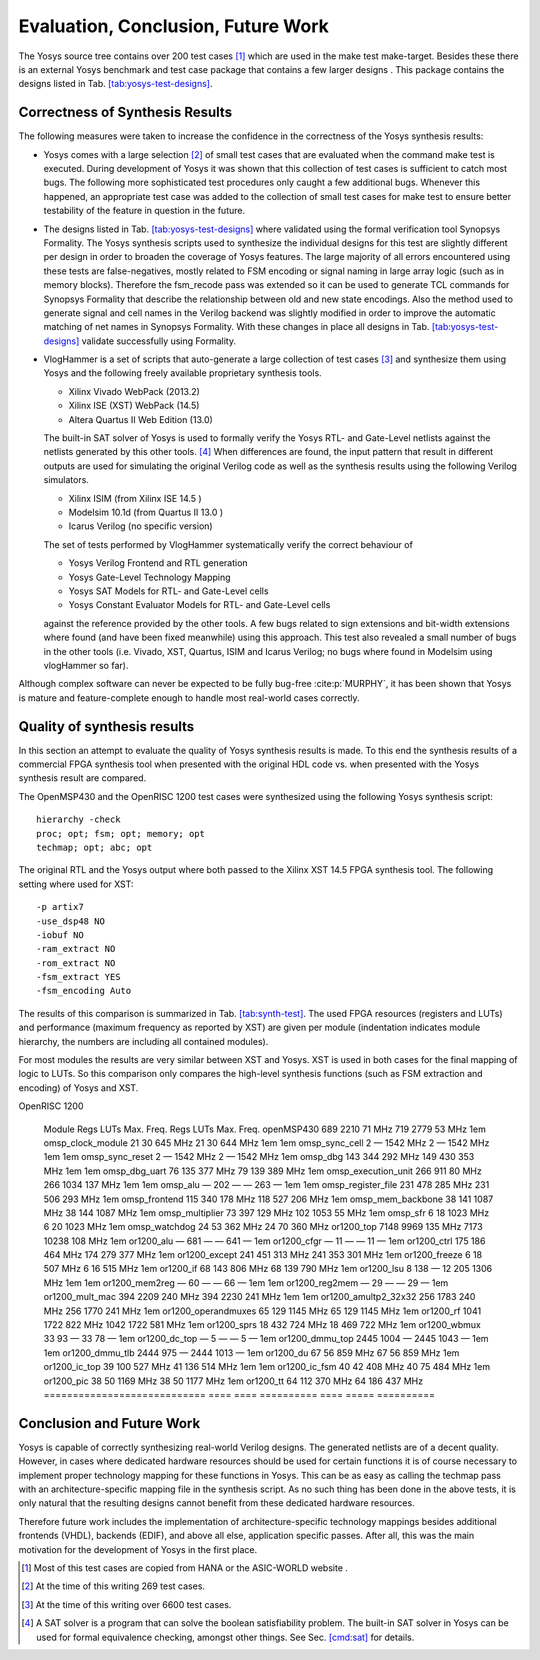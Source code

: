 .. _chapter:eval:

Evaluation, Conclusion, Future Work
===================================

The Yosys source tree contains over 200 test cases [1]_ which are used
in the make test make-target. Besides these there is an external Yosys
benchmark and test case package that contains a few larger designs .
This package contains the designs listed in
Tab. \ `[tab:yosys-test-designs] <#tab:yosys-test-designs>`__.

.. table:: Tests included in the yosys-tests package.

   =========== ========= ================
   ======================================================
   Test-Design Source    Gates            Description / Comments
   =========== ========= ================
   ======================================================
   aes_core    IWLS2005  :math:`41{,}837` AES Cipher written by Rudolf Usselmann
   i2c         IWLS2005  :math:`1{,}072`  WISHBONE compliant I2C Master by Richard Herveille
   openmsp430  OpenCores :math:`7{,}173`  MSP430 compatible CPU by Olivier Girard
   or1200      OpenCores :math:`42{,}675` The OpenRISC 1200 CPU by Damjan Lampret
   sasc        IWLS2005  :math:`456`      Simple Async. Serial Comm. Device by Rudolf Usselmann
   simple_spi  IWLS2005  :math:`690`      MC68HC11E based SPI interface by Richard Herveille
   spi         IWLS2005  :math:`2{,}478`  SPI IP core by Simon Srot
   ss_pcm      IWLS2005  :math:`279`      PCM IO Slave by Rudolf Usselmann
   systemcaes  IWLS2005  :math:`6{,}893`  AES core (using SystemC to Verilog) by Javier Castillo
   usb_phy     IWLS2005  :math:`515`      USB 1.1 PHY by Rudolf Usselmann
   =========== ========= ================
   ======================================================

Correctness of Synthesis Results
--------------------------------

The following measures were taken to increase the confidence in the
correctness of the Yosys synthesis results:

-  Yosys comes with a large selection [2]_ of small test cases that are
   evaluated when the command make test is executed. During development
   of Yosys it was shown that this collection of test cases is
   sufficient to catch most bugs. The following more sophisticated test
   procedures only caught a few additional bugs. Whenever this happened,
   an appropriate test case was added to the collection of small test
   cases for make test to ensure better testability of the feature in
   question in the future.

-  The designs listed in
   Tab. \ `[tab:yosys-test-designs] <#tab:yosys-test-designs>`__ where
   validated using the formal verification tool Synopsys Formality. The
   Yosys synthesis scripts used to synthesize the individual designs for
   this test are slightly different per design in order to broaden the
   coverage of Yosys features. The large majority of all errors
   encountered using these tests are false-negatives, mostly related to
   FSM encoding or signal naming in large array logic (such as in memory
   blocks). Therefore the fsm_recode pass was extended so it can be used
   to generate TCL commands for Synopsys Formality that describe the
   relationship between old and new state encodings. Also the method
   used to generate signal and cell names in the Verilog backend was
   slightly modified in order to improve the automatic matching of net
   names in Synopsys Formality. With these changes in place all designs
   in Tab. \ `[tab:yosys-test-designs] <#tab:yosys-test-designs>`__
   validate successfully using Formality.

-  VlogHammer is a set of scripts that auto-generate a large collection
   of test cases [3]_ and synthesize them using Yosys and the following
   freely available proprietary synthesis tools.

   -  Xilinx Vivado WebPack (2013.2)

   -  Xilinx ISE (XST) WebPack (14.5)

   -  Altera Quartus II Web Edition (13.0)

   The built-in SAT solver of Yosys is used to formally verify the Yosys
   RTL- and Gate-Level netlists against the netlists generated by this
   other tools. [4]_ When differences are found, the input pattern that
   result in different outputs are used for simulating the original
   Verilog code as well as the synthesis results using the following
   Verilog simulators.

   -  Xilinx ISIM (from Xilinx ISE 14.5 )

   -  Modelsim 10.1d (from Quartus II 13.0 )

   -  Icarus Verilog (no specific version)

   The set of tests performed by VlogHammer systematically verify the
   correct behaviour of

   -  Yosys Verilog Frontend and RTL generation

   -  Yosys Gate-Level Technology Mapping

   -  Yosys SAT Models for RTL- and Gate-Level cells

   -  Yosys Constant Evaluator Models for RTL- and Gate-Level cells

   against the reference provided by the other tools. A few bugs related
   to sign extensions and bit-width extensions where found (and have
   been fixed meanwhile) using this approach. This test also revealed a
   small number of bugs in the other tools (i.e. Vivado, XST, Quartus,
   ISIM and Icarus Verilog; no bugs where found in Modelsim using
   vlogHammer so far).

Although complex software can never be expected to be fully bug-free
:cite:p:`MURPHY`, it has been shown that Yosys is mature and
feature-complete enough to handle most real-world cases correctly.

Quality of synthesis results
----------------------------

In this section an attempt to evaluate the quality of Yosys synthesis
results is made. To this end the synthesis results of a commercial FPGA
synthesis tool when presented with the original HDL code vs. when
presented with the Yosys synthesis result are compared.

The OpenMSP430 and the OpenRISC 1200 test cases were synthesized using
the following Yosys synthesis script:

::

   hierarchy -check
   proc; opt; fsm; opt; memory; opt
   techmap; opt; abc; opt

The original RTL and the Yosys output where both passed to the Xilinx
XST 14.5 FPGA synthesis tool. The following setting where used for XST:

::

   -p artix7
   -use_dsp48 NO
   -iobuf NO
   -ram_extract NO
   -rom_extract NO
   -fsm_extract YES
   -fsm_encoding Auto

The results of this comparison is summarized in
Tab. \ `[tab:synth-test] <#tab:synth-test>`__. The used FPGA resources
(registers and LUTs) and performance (maximum frequency as reported by
XST) are given per module (indentation indicates module hierarchy, the
numbers are including all contained modules).

For most modules the results are very similar between XST and Yosys. XST
is used in both cases for the final mapping of logic to LUTs. So this
comparison only compares the high-level synthesis functions (such as FSM
extraction and encoding) of Yosys and XST.

.. table:: Synthesis results (as reported by XST) for OpenMSP430 and
OpenRISC 1200

   ============================ ==== ==== ========== ==== =====
   ==========
   \                                                           
   Module                       Regs LUTs Max. Freq. Regs LUTs  Max. Freq.
   openMSP430                   689  2210 71 MHz     719  2779  53 MHz
   1em omsp_clock_module        21   30   645 MHz    21   30    644 MHz
   1em 1em omsp_sync_cell       2    —    1542 MHz   2    —     1542 MHz
   1em 1em omsp_sync_reset      2    —    1542 MHz   2    —     1542 MHz
   1em omsp_dbg                 143  344  292 MHz    149  430   353 MHz
   1em 1em omsp_dbg_uart        76   135  377 MHz    79   139   389 MHz
   1em omsp_execution_unit      266  911  80 MHz     266  1034  137 MHz
   1em 1em omsp_alu             —    202  —          —    263   —
   1em 1em omsp_register_file   231  478  285 MHz    231  506   293 MHz
   1em omsp_frontend            115  340  178 MHz    118  527   206 MHz
   1em omsp_mem_backbone        38   141  1087 MHz   38   144   1087 MHz
   1em omsp_multiplier          73   397  129 MHz    102  1053  55 MHz
   1em omsp_sfr                 6    18   1023 MHz   6    20    1023 MHz
   1em omsp_watchdog            24   53   362 MHz    24   70    360 MHz
   or1200_top                   7148 9969 135 MHz    7173 10238 108 MHz
   1em or1200_alu               —    681  —          —    641   —
   1em or1200_cfgr              —    11   —          —    11    —
   1em or1200_ctrl              175  186  464 MHz    174  279   377 MHz
   1em or1200_except            241  451  313 MHz    241  353   301 MHz
   1em or1200_freeze            6    18   507 MHz    6    16    515 MHz
   1em or1200_if                68   143  806 MHz    68   139   790 MHz
   1em or1200_lsu               8    138  —          12   205   1306 MHz
   1em 1em or1200_mem2reg       —    60   —          —    66    —
   1em 1em or1200_reg2mem       —    29   —          —    29    —
   1em or1200_mult_mac          394  2209 240 MHz    394  2230  241 MHz
   1em 1em or1200_amultp2_32x32 256  1783 240 MHz    256  1770  241 MHz
   1em or1200_operandmuxes      65   129  1145 MHz   65   129   1145 MHz
   1em or1200_rf                1041 1722 822 MHz    1042 1722  581 MHz
   1em or1200_sprs              18   432  724 MHz    18   469   722 MHz
   1em or1200_wbmux             33   93   —          33   78    —
   1em or1200_dc_top            —    5    —          —    5     —
   1em or1200_dmmu_top          2445 1004 —          2445 1043  —
   1em 1em or1200_dmmu_tlb      2444 975  —          2444 1013  —
   1em or1200_du                67   56   859 MHz    67   56    859 MHz
   1em or1200_ic_top            39   100  527 MHz    41   136   514 MHz
   1em 1em or1200_ic_fsm        40   42   408 MHz    40   75    484 MHz
   1em or1200_pic               38   50   1169 MHz   38   50    1177 MHz
   1em or1200_tt                64   112  370 MHz    64   186   437 MHz
   ============================ ==== ==== ========== ==== =====
   ==========

Conclusion and Future Work
--------------------------

Yosys is capable of correctly synthesizing real-world Verilog designs.
The generated netlists are of a decent quality. However, in cases where
dedicated hardware resources should be used for certain functions it is
of course necessary to implement proper technology mapping for these
functions in Yosys. This can be as easy as calling the techmap pass with
an architecture-specific mapping file in the synthesis script. As no
such thing has been done in the above tests, it is only natural that the
resulting designs cannot benefit from these dedicated hardware
resources.

Therefore future work includes the implementation of
architecture-specific technology mappings besides additional frontends
(VHDL), backends (EDIF), and above all else, application specific
passes. After all, this was the main motivation for the development of
Yosys in the first place.

.. [1]
   Most of this test cases are copied from HANA or the ASIC-WORLD
   website .

.. [2]
   At the time of this writing 269 test cases.

.. [3]
   At the time of this writing over 6600 test cases.

.. [4]
   A SAT solver is a program that can solve the boolean satisfiability
   problem. The built-in SAT solver in Yosys can be used for formal
   equivalence checking, amongst other things. See
   Sec. \ \ `[cmd:sat] <#cmd:sat>`__ for details.

.. footbibliography::
